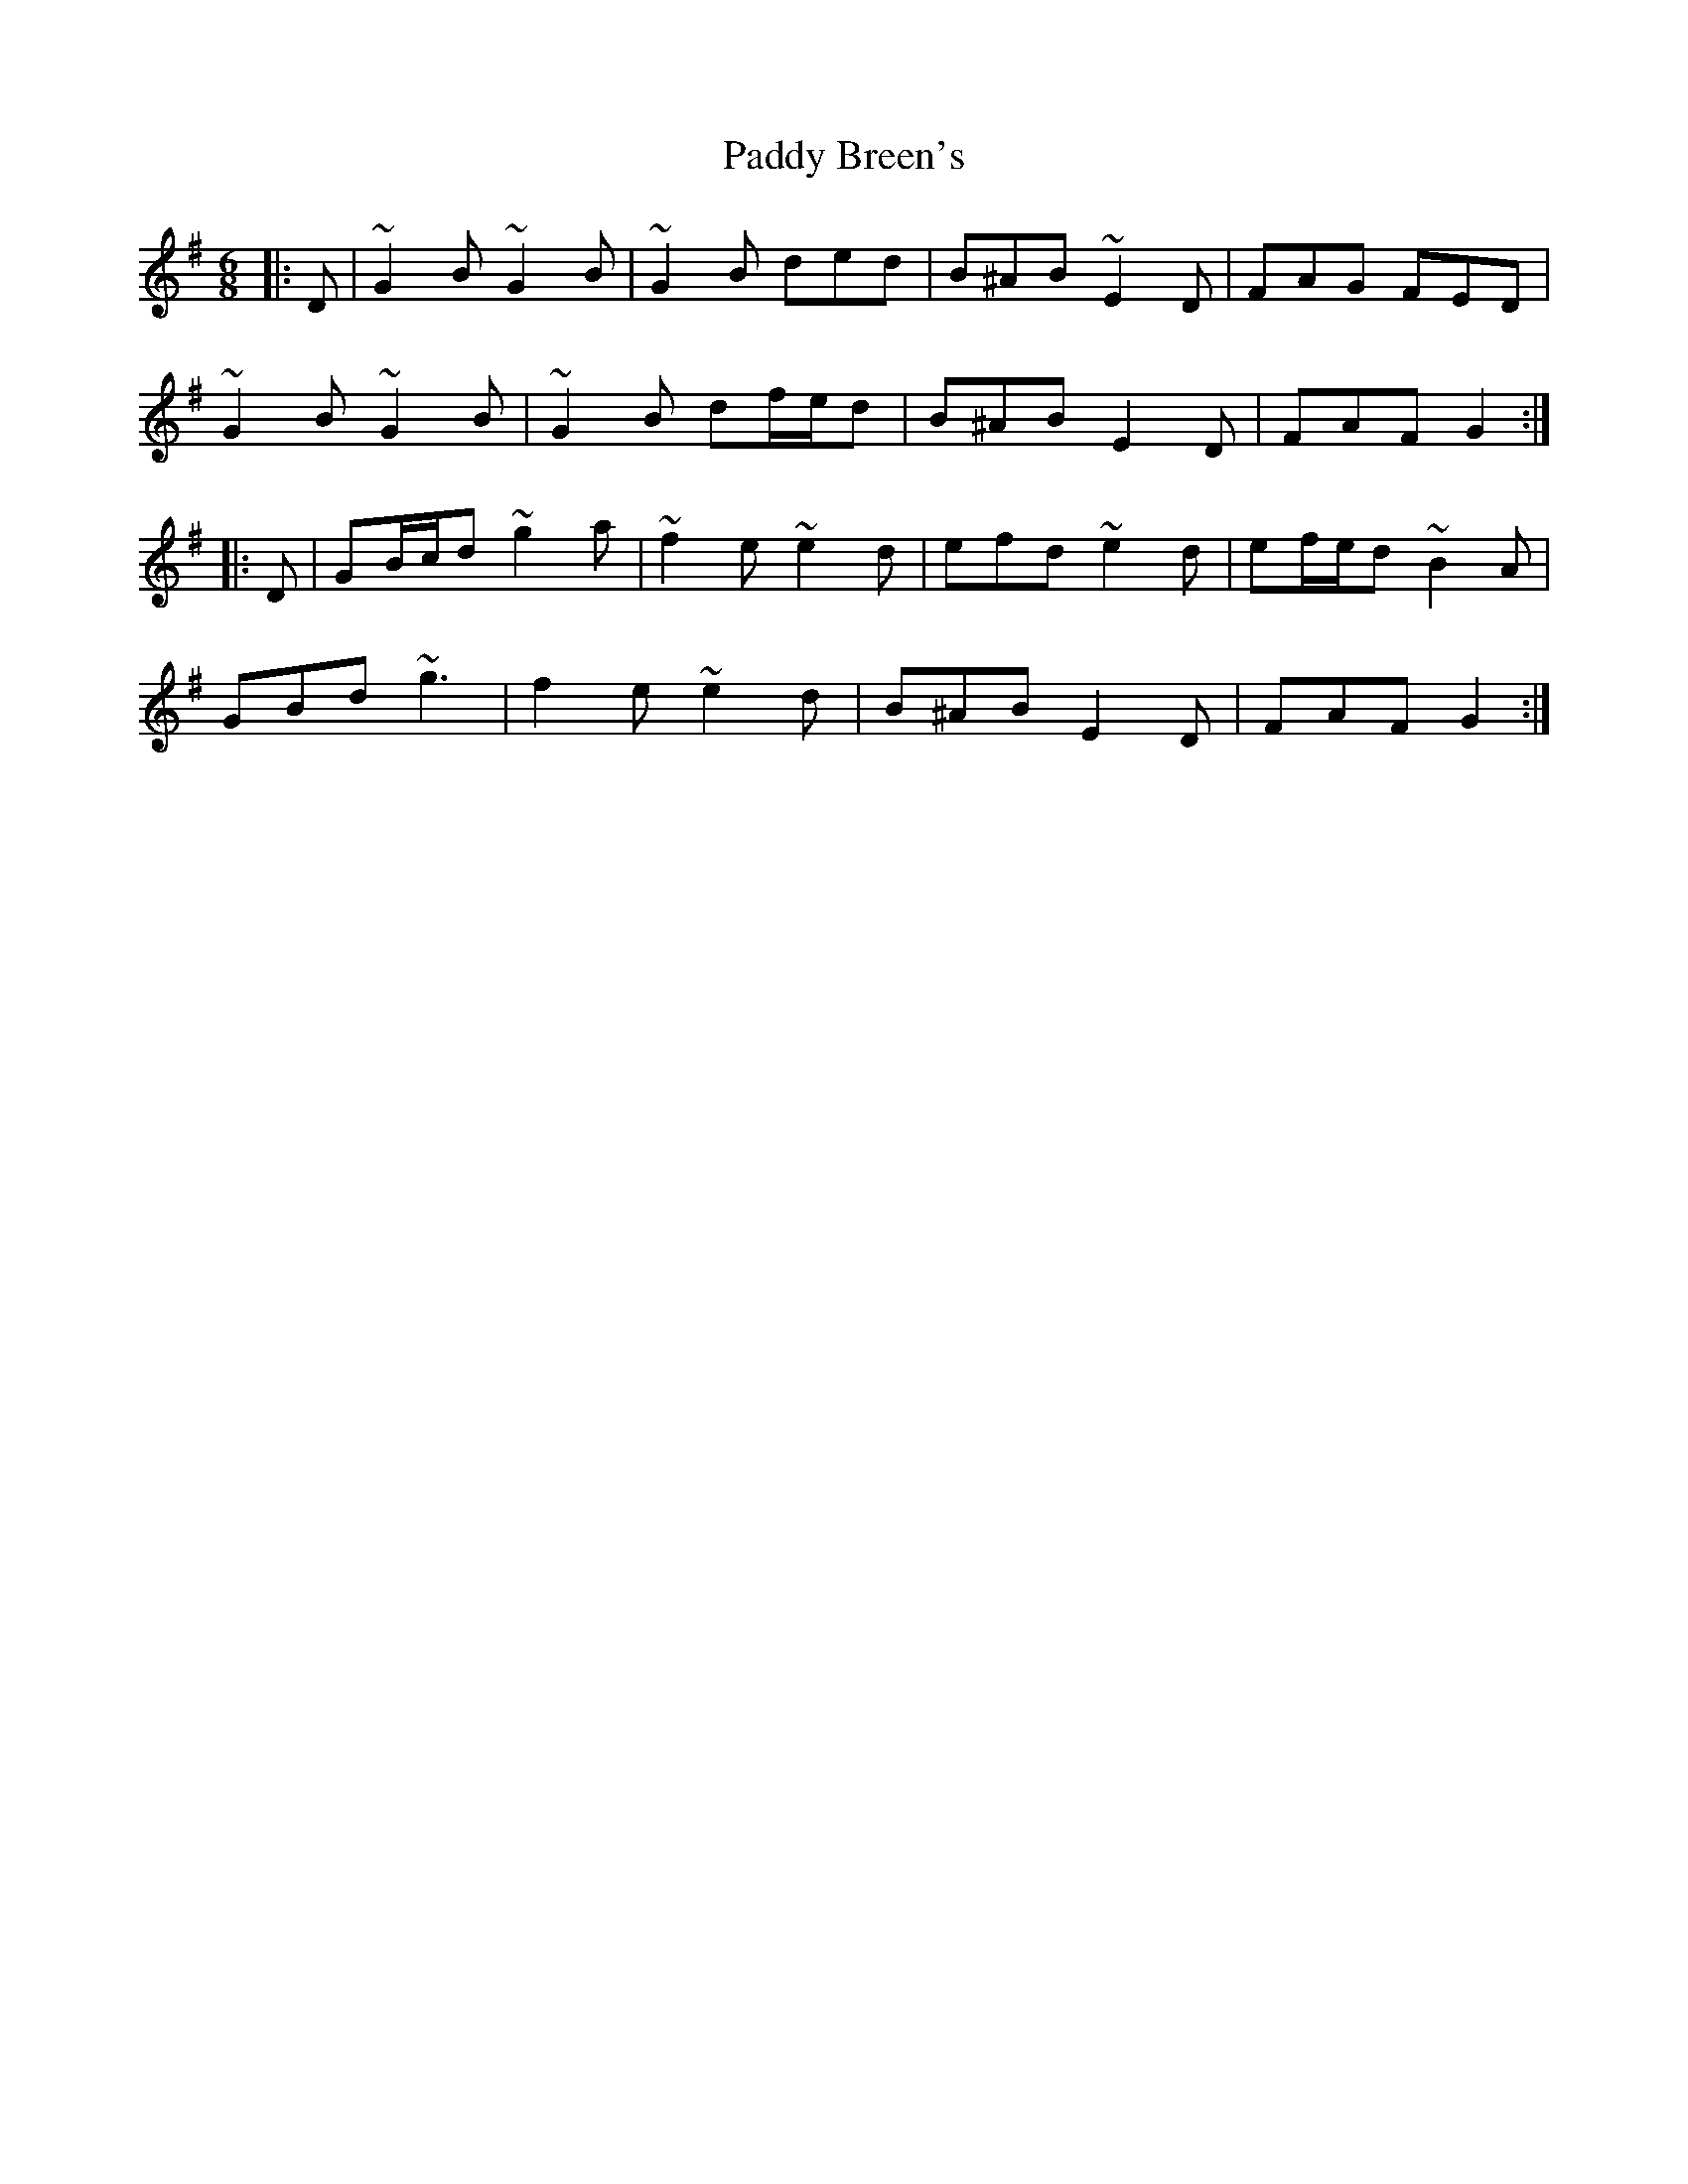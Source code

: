 X: 31023
T: Paddy Breen's
R: jig
M: 6/8
K: Gmajor
|:D|~G2 B ~G2 B|~G2 B ded|B^AB ~E2 D|FAG FED|
~G2 B ~G2 B|~G2 B df/e/d|B^AB E2 D|FAF G2:|
|:D|GB/c/d ~g2 a|~f2 e ~e2 d|efd ~e2 d|ef/e/d ~B2 A|
GBd ~g3|f2 e ~e2 d|B^AB E2 D|FAF G2:|

